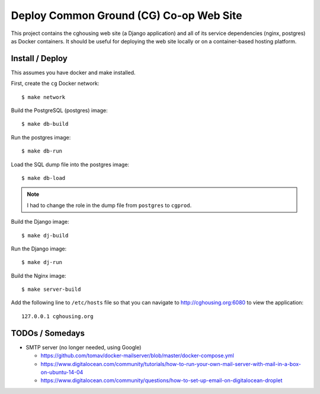 ================================================================================
  Deploy Common Ground (CG) Co-op Web Site
================================================================================

This project contains the cghousing web site (a Django application) and all of
its service dependencies (nginx, postgres) as Docker containers. It should
be useful for deploying the web site locally or on a container-based hosting
platform.


Install / Deploy
================================================================================

This assumes you have docker and make installed.

First, create the ``cg`` Docker network::

    $ make network

Build the PostgreSQL (postgres) image::

    $ make db-build

Run the postgres image::

    $ make db-run

Load the SQL dump file into the postgres image::

    $ make db-load

.. note:: I had to change the role in the dump file from ``postgres`` to
          ``cgprod``.

Build the Django image::

    $ make dj-build

Run the Django image::

    $ make dj-run

Build the Nginx image::

    $ make server-build

Add the following line to ``/etc/hosts`` file so that you can navigate to
http://cghousing.org:6080 to view the application::

    127.0.0.1 cghousing.org


TODOs / Somedays
================================================================================

- SMTP server (no longer needed, using Google)

  - https://github.com/tomav/docker-mailserver/blob/master/docker-compose.yml
  - https://www.digitalocean.com/community/tutorials/how-to-run-your-own-mail-server-with-mail-in-a-box-on-ubuntu-14-04
  - https://www.digitalocean.com/community/questions/how-to-set-up-email-on-digitalocean-droplet
